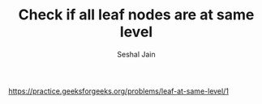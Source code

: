 #+TITLE: Check if all leaf nodes are at same level
#+AUTHOR: Seshal Jain
#+TAGS[]: bt
https://practice.geeksforgeeks.org/problems/leaf-at-same-level/1
